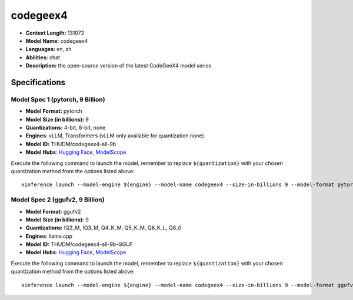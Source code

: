 .. _models_llm_codegeex4:

========================================
codegeex4
========================================

- **Context Length:** 131072
- **Model Name:** codegeex4
- **Languages:** en, zh
- **Abilities:** chat
- **Description:** the open-source version of the latest CodeGeeX4 model series

Specifications
^^^^^^^^^^^^^^


Model Spec 1 (pytorch, 9 Billion)
++++++++++++++++++++++++++++++++++++++++

- **Model Format:** pytorch
- **Model Size (in billions):** 9
- **Quantizations:** 4-bit, 8-bit, none
- **Engines**: vLLM, Transformers (vLLM only available for quantization none)
- **Model ID:** THUDM/codegeex4-all-9b
- **Model Hubs**:  `Hugging Face <https://huggingface.co/THUDM/codegeex4-all-9b>`__, `ModelScope <https://modelscope.cn/models/ZhipuAI/codegeex4-all-9b>`__

Execute the following command to launch the model, remember to replace ``${quantization}`` with your
chosen quantization method from the options listed above::

   xinference launch --model-engine ${engine} --model-name codegeex4 --size-in-billions 9 --model-format pytorch --quantization ${quantization}


Model Spec 2 (ggufv2, 9 Billion)
++++++++++++++++++++++++++++++++++++++++

- **Model Format:** ggufv2
- **Model Size (in billions):** 9
- **Quantizations:** IQ2_M, IQ3_M, Q4_K_M, Q5_K_M, Q6_K_L, Q8_0
- **Engines**: llama.cpp
- **Model ID:** THUDM/codegeex4-all-9b-GGUF
- **Model Hubs**:  `Hugging Face <https://huggingface.co/THUDM/codegeex4-all-9b-GGUF>`__, `ModelScope <https://modelscope.cn/models/ZhipuAI/codegeex4-all-9b-GGUF>`__

Execute the following command to launch the model, remember to replace ``${quantization}`` with your
chosen quantization method from the options listed above::

   xinference launch --model-engine ${engine} --model-name codegeex4 --size-in-billions 9 --model-format ggufv2 --quantization ${quantization}

